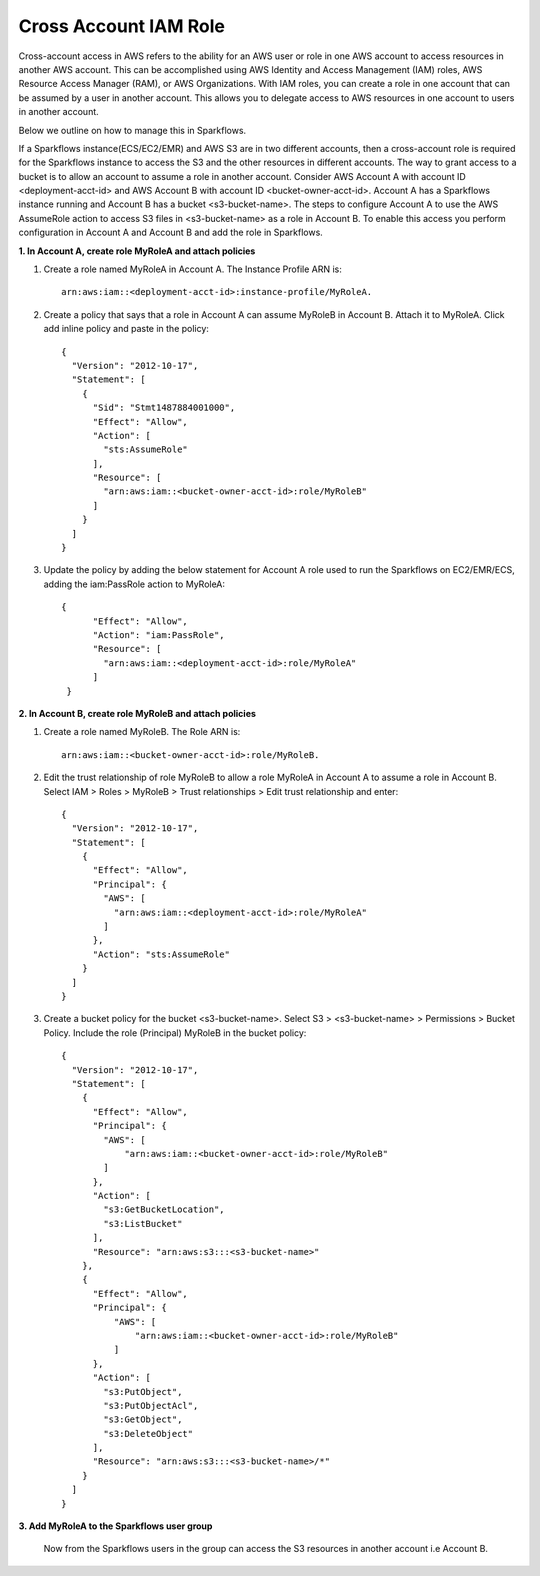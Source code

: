 Cross Account IAM Role
=======
Cross-account access in AWS refers to the ability for an AWS user or role in one AWS account to access resources in another AWS account. This can be accomplished using AWS Identity and Access Management (IAM) roles, AWS Resource Access Manager (RAM), or AWS Organizations. With IAM roles, you can create a role in one account that can be assumed by a user in another account. This allows you to delegate access to AWS resources in one account to users in another account.

Below we outline on how to manage this in Sparkflows.

If a Sparkflows instance(ECS/EC2/EMR) and AWS S3 are in two different accounts, then a cross-account role is required for the Sparkflows instance to access the S3 and the other resources in different accounts. The way to grant access to a bucket is to allow an account to assume a role in another account.
Consider AWS Account A with account ID <deployment-acct-id> and AWS Account B with account ID <bucket-owner-acct-id>. Account A has a Sparkflows instance running and Account B has a bucket <s3-bucket-name>.
The steps to configure Account A to use the AWS AssumeRole action to access S3 files in <s3-bucket-name> as a role in Account B. To enable this access you perform configuration in Account A and Account B and add the role in Sparkflows.

**1. In Account A, create role MyRoleA and attach policies**

1. Create a role named MyRoleA in Account A. The Instance Profile ARN is::

    arn:aws:iam::<deployment-acct-id>:instance-profile/MyRoleA.


2. Create a policy that says that a role in Account A can assume MyRoleB in Account B. Attach it to MyRoleA. Click add inline policy and paste in the policy::


    {
      "Version": "2012-10-17",
      "Statement": [
        {
          "Sid": "Stmt1487884001000",
          "Effect": "Allow",
          "Action": [
            "sts:AssumeRole"
          ],
          "Resource": [
            "arn:aws:iam::<bucket-owner-acct-id>:role/MyRoleB"
          ]
        }
      ]
    }


3. Update the policy by adding the below statement for Account A role used to run the Sparkflows on EC2/EMR/ECS, adding the iam:PassRole action to MyRoleA::


    {
          "Effect": "Allow",
          "Action": "iam:PassRole",
          "Resource": [
            "arn:aws:iam::<deployment-acct-id>:role/MyRoleA"
          ]
     }


**2. In Account B, create role MyRoleB and attach policies**

1. Create a role named MyRoleB. The Role ARN is::

    arn:aws:iam::<bucket-owner-acct-id>:role/MyRoleB.


2. Edit the trust relationship of role MyRoleB to allow a role MyRoleA in Account A to assume a role in Account B. Select IAM > Roles > MyRoleB > Trust relationships > Edit trust relationship and enter::
    
    {
      "Version": "2012-10-17",
      "Statement": [
        {
          "Effect": "Allow",
          "Principal": {
            "AWS": [
              "arn:aws:iam::<deployment-acct-id>:role/MyRoleA"
            ]
          },
          "Action": "sts:AssumeRole"
        }
      ]
    }
3. Create a bucket policy for the bucket <s3-bucket-name>. Select S3 > <s3-bucket-name> > Permissions > Bucket Policy. Include the role (Principal) MyRoleB in the bucket policy::

    {
      "Version": "2012-10-17",
      "Statement": [
        {
          "Effect": "Allow",
          "Principal": {
            "AWS": [
                "arn:aws:iam::<bucket-owner-acct-id>:role/MyRoleB"
            ]
          },
          "Action": [
            "s3:GetBucketLocation",
            "s3:ListBucket"
          ],
          "Resource": "arn:aws:s3:::<s3-bucket-name>"
        },
        {
          "Effect": "Allow",
          "Principal": {
              "AWS": [
                  "arn:aws:iam::<bucket-owner-acct-id>:role/MyRoleB"
              ]
          },
          "Action": [
            "s3:PutObject",
            "s3:PutObjectAcl",
            "s3:GetObject",
            "s3:DeleteObject"
          ],
          "Resource": "arn:aws:s3:::<s3-bucket-name>/*"
        }
      ]
    }

**3. Add MyRoleA to the Sparkflows user group**

 Now from the Sparkflows users in the group can access the S3 resources in another account i.e  Account B.

